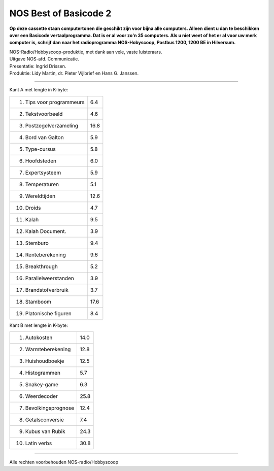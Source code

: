 NOS Best of Basicode 2
===========================

.. image:: http://robhagemans.github.io/basicode/BestOfBasicode2.jpg

**Op deze cassette staan computertonen die geschikt zijn voor bijna alle computers.
Alleen dient u dan te beschikken over een Basicode vertaalprogramma. Dat is er al voor
zo'n 35 computers. Als u niet weet of het er al voor uw merk computer is, schrijf dan naar
het radioprogramma NOS-Hobyscoop, Postbus 1200, 1200 BE in Hilversum.**

| NOS-Radio/Hobbyscoop-produktie, met dank aan vele, vaste luisteraars.
| Uitgave NOS-afd. Communicatie.
| Presentatie: Ingrid Drissen.
| Produktie: Lidy Martin, dr. Pieter Vijlbrief en Hans G. Janssen.

----------------------------------

Kant A met lengte in K-byte:

============================ =====
 1. Tips voor programmeurs   6.4
 2. Tekstvoorbeeld           4.6
 3. Postzegelverzameling     16.8
 4. Bord van Galton          5.9
 5. Type-cursus              5.8
 6. Hoofdsteden              6.0
 7. Expertsysteem            5.9
 8. Temperaturen             5.1
 9. Wereldtijden             12.6
10. Droids                   4.7
11. Kalah                    9.5
12. Kalah Document.          3.9
13. Stemburo                 9.4
14. Renteberekening          9.6
15. Breakthrough             5.2
16. Parallelweerstanden      3.9
17. Brandstofverbruik        3.7
18. Stamboom                 17.6
19. Platonische figuren      8.4
============================ =====


Kant B met lengte in K-byte:

============================ =====
 1. Autokosten               14.0
 2. Warmteberekening         12.8
 3. Huishoudboekje           12.5
 4. Histogrammen             5.7
 5. Snakey-game              6.3
 6. Weerdecoder              25.8
 7. Bevolkingsprognose       12.4
 8. Getalsconversie          7.4
 9. Kubus van Rubik          24.3
10. Latin verbs              30.8
============================ =====

----------------------------------

Alle rechten voorbehouden NOS-radio/Hobbyscoop
